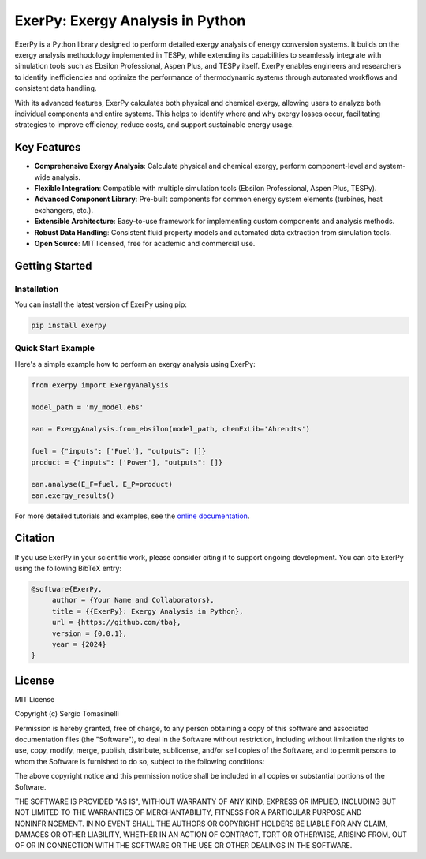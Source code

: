 #################################
ExerPy: Exergy Analysis in Python
#################################

ExerPy is a Python library designed to perform detailed exergy analysis of
energy conversion systems. It builds on the exergy analysis methodology
implemented in TESPy, while extending its capabilities to seamlessly integrate
with simulation tools such as Ebsilon Professional, Aspen Plus, and TESPy itself.
ExerPy enables engineers and researchers to identify inefficiencies and optimize
the performance of thermodynamic systems through automated workflows and
consistent data handling.

With its advanced features, ExerPy calculates both physical and chemical exergy,
allowing users to analyze both individual components and entire systems. This
helps to identify where and why exergy losses occur, facilitating strategies to improve
efficiency, reduce costs, and support sustainable energy usage.

.. figure:: https://raw.githubusercontent.com/oemof/exerpy/refs/heads/main/docs/_static/images/logo_exerpy_big.svg
    :align: center

************
Key Features
************

- **Comprehensive Exergy Analysis**: Calculate physical and chemical exergy, perform component-level and system-wide analysis.
- **Flexible Integration**: Compatible with multiple simulation tools (Ebsilon Professional, Aspen Plus, TESPy).
- **Advanced Component Library**: Pre-built components for common energy system elements (turbines, heat exchangers, etc.).
- **Extensible Architecture**: Easy-to-use framework for implementing custom components and analysis methods.
- **Robust Data Handling**: Consistent fluid property models and automated data extraction from simulation tools.
- **Open Source**: MIT licensed, free for academic and commercial use.

***************
Getting Started
***************

============
Installation
============
You can install the latest version of ExerPy using pip:

.. code:: bash

    pip install exerpy

===================
Quick Start Example
===================
Here's a simple example how to perform an exergy analysis using ExerPy:

.. code:: python

    from exerpy import ExergyAnalysis

    model_path = 'my_model.ebs'

    ean = ExergyAnalysis.from_ebsilon(model_path, chemExLib='Ahrendts')

    fuel = {"inputs": ['Fuel'], "outputs": []}
    product = {"inputs": ['Power'], "outputs": []}

    ean.analyse(E_F=fuel, E_P=product)
    ean.exergy_results()

For more detailed tutorials and examples, see the
`online documentation <https://exerpy.readthedocs.io>`__.

********
Citation
********

If you use ExerPy in your scientific work, please consider citing it to support
ongoing development. You can cite ExerPy using the following BibTeX entry:

.. code::

    @software{ExerPy,
         author = {Your Name and Collaborators},
         title = {{ExerPy}: Exergy Analysis in Python},
         url = {https://github.com/tba},
         version = {0.0.1},
         year = {2024}
    }

*******
License
*******

MIT License

Copyright (c) Sergio Tomasinelli

Permission is hereby granted, free of charge, to any person obtaining a copy
of this software and associated documentation files (the "Software"), to deal
in the Software without restriction, including without limitation the rights
to use, copy, modify, merge, publish, distribute, sublicense, and/or sell
copies of the Software, and to permit persons to whom the Software is
furnished to do so, subject to the following conditions:

The above copyright notice and this permission notice shall be included in all
copies or substantial portions of the Software.

THE SOFTWARE IS PROVIDED "AS IS", WITHOUT WARRANTY OF ANY KIND, EXPRESS OR
IMPLIED, INCLUDING BUT NOT LIMITED TO THE WARRANTIES OF MERCHANTABILITY,
FITNESS FOR A PARTICULAR PURPOSE AND NONINFRINGEMENT. IN NO EVENT SHALL THE
AUTHORS OR COPYRIGHT HOLDERS BE LIABLE FOR ANY CLAIM, DAMAGES OR OTHER
LIABILITY, WHETHER IN AN ACTION OF CONTRACT, TORT OR OTHERWISE, ARISING FROM,
OUT OF OR IN CONNECTION WITH THE SOFTWARE OR THE USE OR OTHER DEALINGS IN THE
SOFTWARE.
